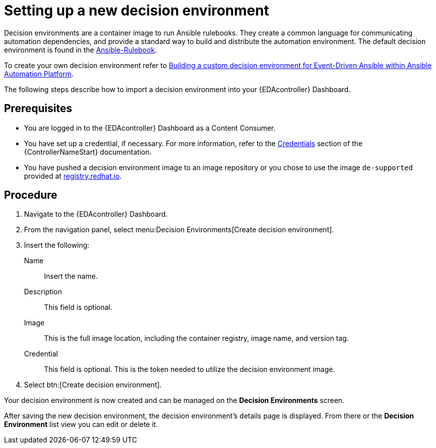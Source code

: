 [id="eda-set-up-new-decision-environment"]

= Setting up a new decision environment

Decision environments are a container image to run Ansible rulebooks.
They create a common language for communicating automation dependencies, and provide a standard way to build and distribute the automation environment.
The default decision environment is found in the link:https://quay.io/repository/ansible/ansible-rulebook[Ansible-Rulebook]. 

To create your own decision environment refer to xref:eda-build-a-custom-decision-environment[Building a custom decision environment for Event-Driven Ansible within Ansible Automation Platform].

The following steps describe how to import a decision environment into your {EDAcontroller} Dashboard.

== Prerequisites

* You are logged in to the {EDAcontroller} Dashboard as a Content Consumer.
* You have set up a credential, if necessary. 
For more information, refer to the link:https://docs.ansible.com/automation-controller/latest/html/userguide/credentials.html[Credentials] section
of the {ControllerNameStart} documentation.
* You have pushed a decision environment image to an image repository or you chose to use the image `de-supported` provided at link:http://registry.redhat.io/[registry.redhat.io].

== Procedure

. Navigate to the {EDAcontroller} Dashboard.
. From the navigation panel, select menu:Decision Environments[Create decision environment].
. Insert the following: 
+
Name:: Insert the name.
Description:: This field is optional.
Image:: This is the full image location, including the container registry, image name, and version tag.
Credential:: This field is optional. This is the token needed to utilize the decision environment image. 
. Select btn:[Create decision environment].

Your decision environment is now created and can be managed on the *Decision Environments* screen.

After saving the new decision environment, the decision environment's details page is displayed. 
From there or the *Decision Environment* list view you can edit or delete it.